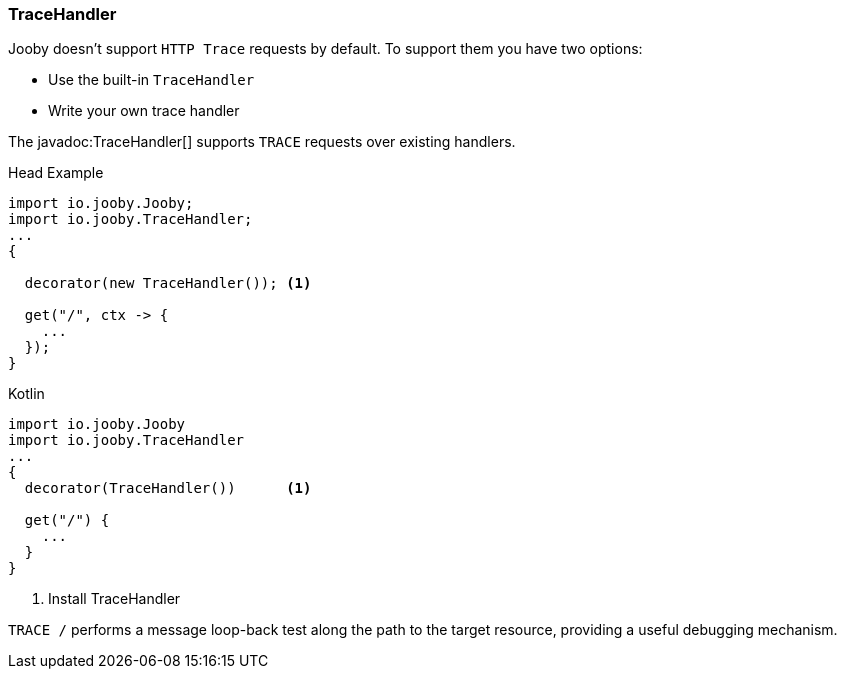 === TraceHandler

Jooby doesn't support `HTTP Trace` requests by default. To support them you have two options:

- Use the built-in `TraceHandler`
- Write your own trace handler

The javadoc:TraceHandler[] supports `TRACE` requests over existing handlers.

.Head Example
[source, java, role = "primary"]
----
import io.jooby.Jooby;
import io.jooby.TraceHandler;
...
{
  
  decorator(new TraceHandler()); <1>
  
  get("/", ctx -> {
    ...
  });
}
----

.Kotlin
[source, kotlin, role = "secondary"]
----
import io.jooby.Jooby
import io.jooby.TraceHandler
...
{
  decorator(TraceHandler())      <1>
  
  get("/") {
    ...
  }
}
----

<1> Install TraceHandler

`TRACE /` performs a message loop-back test along the path to the target resource, providing a
useful debugging mechanism.
